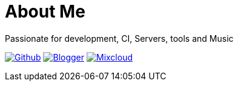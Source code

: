 = About Me
Passionate for development, CI, Servers, tools and Music

:imagesdir: ./images

image:github-32px.png[alt="Github", link="https://github.com/josdem" align="center]
image:blogger-32px.png[alt="Blogger", link="http://josdem.blogspot.mx" align="center]
image:mixcloud-32px.png[alt="Mixcloud", link="https://www.mixcloud.com/josdem" align="center]
